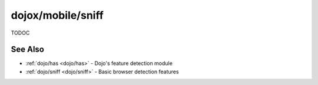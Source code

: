 .. _dojox/mobile/sniff:

==================
dojox/mobile/sniff
==================

TODOC

See Also
========

* :ref:`dojo/has <dojo/has>` - Dojo's feature detection module

* :ref:`dojo/sniff <dojo/sniff>` - Basic browser detection features
